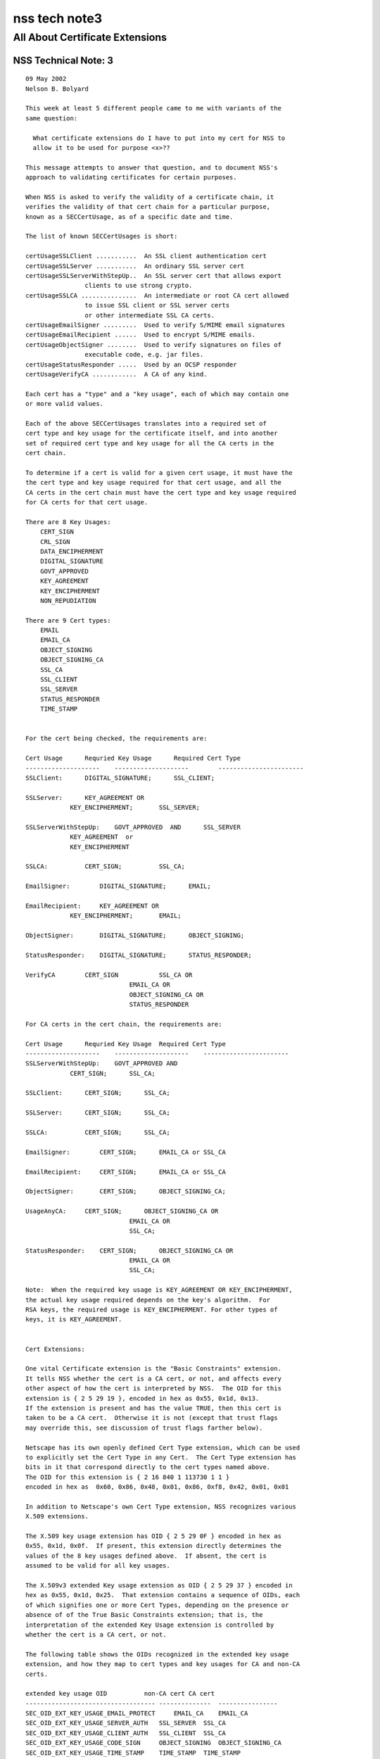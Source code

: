 ==============
nss tech note3
==============
.. _All_About_Certificate_Extensions:

All About Certificate Extensions
--------------------------------

.. _NSS_Technical_Note_3:

NSS Technical Note: 3
~~~~~~~~~~~~~~~~~~~~~

::

   09 May 2002
   Nelson B. Bolyard

   This week at least 5 different people came to me with variants of the
   same question:

     What certificate extensions do I have to put into my cert for NSS to
     allow it to be used for purpose <x>??

   This message attempts to answer that question, and to document NSS's
   approach to validating certificates for certain purposes.

   When NSS is asked to verify the validity of a certificate chain, it
   verifies the validity of that cert chain for a particular purpose,
   known as a SECCertUsage, as of a specific date and time.

   The list of known SECCertUsages is short:

   certUsageSSLClient ...........  An SSL client authentication cert
   certUsageSSLServer ...........  An ordinary SSL server cert
   certUsageSSLServerWithStepUp..  An SSL server cert that allows export
                   clients to use strong crypto.
   certUsageSSLCA ...............  An intermediate or root CA cert allowed
                   to issue SSL client or SSL server certs
                   or other intermediate SSL CA certs.
   certUsageEmailSigner .........  Used to verify S/MIME email signatures
   certUsageEmailRecipient ......  Used to encrypt S/MIME emails.
   certUsageObjectSigner ........  Used to verify signatures on files of
                   executable code, e.g. jar files.
   certUsageStatusResponder .....  Used by an OCSP responder
   certUsageVerifyCA ............  A CA of any kind.

   Each cert has a "type" and a "key usage", each of which may contain one
   or more valid values.

   Each of the above SECCertUsages translates into a required set of
   cert type and key usage for the certificate itself, and into another
   set of required cert type and key usage for all the CA certs in the
   cert chain.

   To determine if a cert is valid for a given cert usage, it must have the
   the cert type and key usage required for that cert usage, and all the
   CA certs in the cert chain must have the cert type and key usage required
   for CA certs for that cert usage.

   There are 8 Key Usages:
       CERT_SIGN
       CRL_SIGN
       DATA_ENCIPHERMENT
       DIGITAL_SIGNATURE
       GOVT_APPROVED
       KEY_AGREEMENT
       KEY_ENCIPHERMENT
       NON_REPUDIATION

   There are 9 Cert types:
       EMAIL
       EMAIL_CA
       OBJECT_SIGNING
       OBJECT_SIGNING_CA
       SSL_CA
       SSL_CLIENT
       SSL_SERVER
       STATUS_RESPONDER
       TIME_STAMP


   For the cert being checked, the requirements are:

   Cert Usage      Requried Key Usage      Required Cert Type
   --------------------    --------------------        -----------------------
   SSLClient:      DIGITAL_SIGNATURE;      SSL_CLIENT;

   SSLServer:      KEY_AGREEMENT OR
               KEY_ENCIPHERMENT;       SSL_SERVER;

   SSLServerWithStepUp:    GOVT_APPROVED  AND      SSL_SERVER
               KEY_AGREEMENT  or
               KEY_ENCIPHERMENT

   SSLCA:          CERT_SIGN;          SSL_CA;

   EmailSigner:        DIGITAL_SIGNATURE;      EMAIL;

   EmailRecipient:     KEY_AGREEMENT OR
               KEY_ENCIPHERMENT;       EMAIL;

   ObjectSigner:       DIGITAL_SIGNATURE;      OBJECT_SIGNING;

   StatusResponder:    DIGITAL_SIGNATURE;      STATUS_RESPONDER;

   VerifyCA        CERT_SIGN           SSL_CA OR
                               EMAIL_CA OR
                               OBJECT_SIGNING_CA OR
                               STATUS_RESPONDER

   For CA certs in the cert chain, the requirements are:

   Cert Usage      Requried Key Usage  Required Cert Type
   --------------------    --------------------    -----------------------
   SSLServerWithStepUp:    GOVT_APPROVED AND
               CERT_SIGN;      SSL_CA;

   SSLClient:      CERT_SIGN;      SSL_CA;

   SSLServer:      CERT_SIGN;      SSL_CA;

   SSLCA:          CERT_SIGN;      SSL_CA;

   EmailSigner:        CERT_SIGN;      EMAIL_CA or SSL_CA

   EmailRecipient:     CERT_SIGN;      EMAIL_CA or SSL_CA

   ObjectSigner:       CERT_SIGN;      OBJECT_SIGNING_CA;

   UsageAnyCA:     CERT_SIGN;      OBJECT_SIGNING_CA OR
                               EMAIL_CA OR
                               SSL_CA;

   StatusResponder:    CERT_SIGN;      OBJECT_SIGNING_CA OR
                               EMAIL_CA OR
                               SSL_CA;

   Note:  When the required key usage is KEY_AGREEMENT OR KEY_ENCIPHERMENT,
   the actual key usage required depends on the key's algorithm.  For
   RSA keys, the required usage is KEY_ENCIPHERMENT. For other types of
   keys, it is KEY_AGREEMENT.


   Cert Extensions:

   One vital Certificate extension is the "Basic Constraints" extension.
   It tells NSS whether the cert is a CA cert, or not, and affects every
   other aspect of how the cert is interpreted by NSS.  The OID for this
   extension is { 2 5 29 19 }, encoded in hex as 0x55, 0x1d, 0x13.
   If the extension is present and has the value TRUE, then this cert is
   taken to be a CA cert.  Otherwise it is not (except that trust flags
   may override this, see discussion of trust flags farther below).

   Netscape has its own openly defined Cert Type extension, which can be used
   to explicitly set the Cert Type in any Cert.  The Cert Type extension has
   bits in it that correspond directly to the cert types named above.
   The OID for this extension is { 2 16 840 1 113730 1 1 }
   encoded in hex as  0x60, 0x86, 0x48, 0x01, 0x86, 0xf8, 0x42, 0x01, 0x01

   In addition to Netscape's own Cert Type extension, NSS recognizes various
   X.509 extensions.

   The X.509 key usage extension has OID { 2 5 29 0F } encoded in hex as
   0x55, 0x1d, 0x0f.  If present, this extension directly determines the
   values of the 8 key usages defined above.  If absent, the cert is
   assumed to be valid for all key usages.

   The X.509v3 extended Key usage extension as OID { 2 5 29 37 } encoded in
   hex as 0x55, 0x1d, 0x25.  That extension contains a sequence of OIDs, each
   of which signifies one or more Cert Types, depending on the presence or
   absence of of the True Basic Constraints extension; that is, the
   interpretation of the extended Key Usage extension is controlled by
   whether the cert is a CA cert, or not.

   The following table shows the OIDs recognized in the extended key usage
   extension, and how they map to cert types and key usages for CA and non-CA
   certs.

   extended key usage OID          non-CA cert CA cert
   ----------------------------------- --------------  ----------------
   SEC_OID_EXT_KEY_USAGE_EMAIL_PROTECT     EMAIL_CA    EMAIL_CA
   SEC_OID_EXT_KEY_USAGE_SERVER_AUTH   SSL_SERVER  SSL_CA
   SEC_OID_EXT_KEY_USAGE_CLIENT_AUTH   SSL_CLIENT  SSL_CA
   SEC_OID_EXT_KEY_USAGE_CODE_SIGN     OBJECT_SIGNING  OBJECT_SIGNING_CA
   SEC_OID_EXT_KEY_USAGE_TIME_STAMP    TIME_STAMP  TIME_STAMP
   SEC_OID_OCSP_RESPONDER          OCSP_RESPONDER  OCSP_RESPONDER

   SEC_OID_NS_KEY_USAGE_GOVT_APPROVED  GOVT_APPROVED   GOVT_APPROVED

   If the extended key usage extension is absent, the cert is assumed to have
   the cert types SSL_CLIENT, SSL_SERVER and EMAIL, and if the cert is a CA
   cert (as indicated by the presence of a true basic constraints extension),
   the cert is also assumed to have the cert types SSL_CA, EMAIL_CA and
   STATUS_RESPONDER.  If the basic constraints extension is missing, but the
   user has trusted the cert as a CA cert, the cert also gets the
   STATUS_RESPONDER cert type.  If the cert has a Fortezza type public key
   with the magic bits that signify that it is a CA, it is given cert types
   SSL_CA and EMAIL_CA.

   A cert with the extended key usage extension and the Netscape cert type
   extension that has the cert type SSL_CLIENT and also has an email address
   in the subject is also given the cert type EMAIL.  This allows all SSL
   client authentication certs with email addresses to also be used as email
   certs (provded they have adequate key usage).

   A cert with the extended key usage extension  and the Netscape cert type
   extension that as cert type SSL_CA is also always given cert type EMAIL_CA.
   This allows all SSL intermediate CAs to also be used as email intermediate CAs.

   /* X.509 v3 Key Usage Extension flags */
   #define KU_DIGITAL_SIGNATURE            (0x80)  /* bit 0 */
   #define KU_NON_REPUDIATION              (0x40)  /* bit 1 */
   #define KU_KEY_ENCIPHERMENT             (0x20)  /* bit 2 */
   #define KU_DATA_ENCIPHERMENT            (0x10)  /* bit 3 */
   #define KU_KEY_AGREEMENT                (0x08)  /* bit 4 */
   #define KU_KEY_CERT_SIGN                (0x04)  /* bit 5 */
   #define KU_CRL_SIGN                     (0x02)  /* bit 6 */

   #define NS_CERT_TYPE_SSL_CLIENT         (0x80)  /* bit 0 */
   #define NS_CERT_TYPE_SSL_SERVER         (0x40)  /* bit 1 */
   #define NS_CERT_TYPE_EMAIL              (0x20)  /* bit 2 */
   #define NS_CERT_TYPE_OBJECT_SIGNING     (0x10)  /* bit 3 */
   #define NS_CERT_TYPE_RESERVED           (0x08)  /* bit 4 */
   #define NS_CERT_TYPE_SSL_CA             (0x04)  /* bit 5 */
   #define NS_CERT_TYPE_EMAIL_CA           (0x02)  /* bit 6 */
   #define NS_CERT_TYPE_OBJECT_SIGNING_CA  (0x01)  /* bit 7 */
   </x>